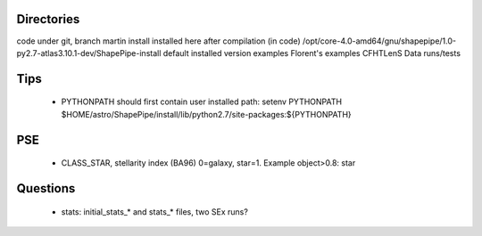 Directories
-----------

code		under git, branch martin
install		installed here after compilation (in code)
/opt/core-4.0-amd64/gnu/shapepipe/1.0-py2.7-atlas3.10.1-dev/ShapePipe-install	default installed version
examples	Florent's examples
CFHTLenS	Data runs/tests

Tips
----

	- PYTHONPATH should first contain user installed path:
	  setenv PYTHONPATH $HOME/astro/ShapePipe/install/lib/python2.7/site-packages:${PYTHONPATH}

PSE
---
	- CLASS_STAR, stellarity index (BA96)
	  0=galaxy, star=1. Example object>0.8: star

Questions
---------

	- stats: initial_stats_* and stats_* files, two SEx runs?
